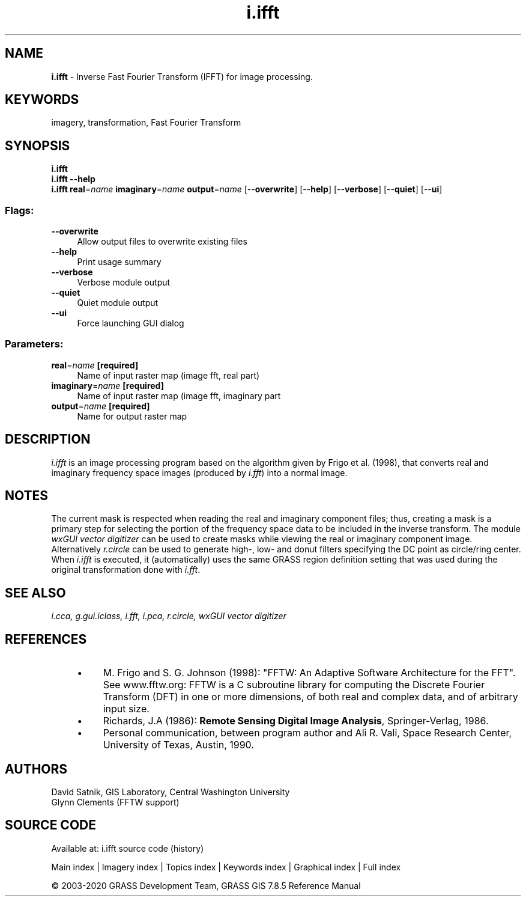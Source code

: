 .TH i.ifft 1 "" "GRASS 7.8.5" "GRASS GIS User's Manual"
.SH NAME
\fI\fBi.ifft\fR\fR  \- Inverse Fast Fourier Transform (IFFT) for image processing.
.SH KEYWORDS
imagery, transformation, Fast Fourier Transform
.SH SYNOPSIS
\fBi.ifft\fR
.br
\fBi.ifft \-\-help\fR
.br
\fBi.ifft\fR \fBreal\fR=\fIname\fR \fBimaginary\fR=\fIname\fR \fBoutput\fR=\fIname\fR  [\-\-\fBoverwrite\fR]  [\-\-\fBhelp\fR]  [\-\-\fBverbose\fR]  [\-\-\fBquiet\fR]  [\-\-\fBui\fR]
.SS Flags:
.IP "\fB\-\-overwrite\fR" 4m
.br
Allow output files to overwrite existing files
.IP "\fB\-\-help\fR" 4m
.br
Print usage summary
.IP "\fB\-\-verbose\fR" 4m
.br
Verbose module output
.IP "\fB\-\-quiet\fR" 4m
.br
Quiet module output
.IP "\fB\-\-ui\fR" 4m
.br
Force launching GUI dialog
.SS Parameters:
.IP "\fBreal\fR=\fIname\fR \fB[required]\fR" 4m
.br
Name of input raster map (image fft, real part)
.IP "\fBimaginary\fR=\fIname\fR \fB[required]\fR" 4m
.br
Name of input raster map (image fft, imaginary part
.IP "\fBoutput\fR=\fIname\fR \fB[required]\fR" 4m
.br
Name for output raster map
.SH DESCRIPTION
\fIi.ifft\fR is an image processing program based on the algorithm given
by Frigo et al. (1998), that converts real and imaginary frequency space
images (produced by
\fIi.fft\fR) into a normal image.
.SH NOTES
The current mask is respected when reading the real and imaginary
component files;  thus, creating a mask is a primary step for selecting
the portion of the frequency space data to be included in the inverse
transform.  The module \fIwxGUI vector digitizer\fR
can be used to create masks while viewing the real
or imaginary component image. Alternatively \fIr.circle\fR can be
used to generate high\-, low\- and donut filters specifying the DC point
as circle/ring center. When \fIi.ifft\fR is executed, it
(automatically) uses the same GRASS region definition setting that was
used during the original transformation done with
\fIi.fft\fR.
.SH SEE ALSO
\fI
i.cca,
g.gui.iclass,
i.fft,
i.pca,
r.circle,
wxGUI vector digitizer
\fR
.SH REFERENCES
.RS 4n
.IP \(bu 4n
M. Frigo and S. G. Johnson (1998): \(dqFFTW: An Adaptive Software
Architecture for the FFT\(dq. See www.fftw.org:
FFTW is a C subroutine library for computing the Discrete Fourier
Transform (DFT) in one or more dimensions, of both real and complex
data, and of arbitrary input size.
.IP \(bu 4n
Richards, J.A (1986): \fBRemote Sensing Digital Image
Analysis\fR, Springer\-Verlag, 1986.
.IP \(bu 4n
Personal communication, between program author and Ali R. Vali,
Space Research Center, University of Texas, Austin, 1990.
.RE
.SH AUTHORS
David Satnik, GIS Laboratory,
Central Washington University
.br
Glynn Clements (FFTW support)
.SH SOURCE CODE
.PP
Available at: i.ifft source code (history)
.PP
Main index |
Imagery index |
Topics index |
Keywords index |
Graphical index |
Full index
.PP
© 2003\-2020
GRASS Development Team,
GRASS GIS 7.8.5 Reference Manual
